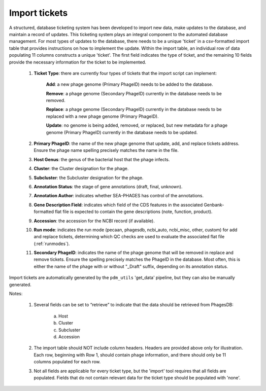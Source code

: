 .. _ticketimport:

Import tickets
==============

A structured, database ticketing system has been developed to import new data, make updates to the database, and maintain a record of updates. This ticketing system plays an integral component to the automated database management. For most types of updates to the database, there needs to be a unique 'ticket' in a csv-formatted import table that provides instructions on how to implement the update. Within the import table, an individual row of data populating 11 columns constructs a unique 'ticket'. The first field indicates the type of ticket, and the remaining 10 fields provide the necessary information for the ticket to be implemented.

    1. **Ticket Type**: there are currently four types of tickets that the import script can implement:

        **Add**: a new phage genome (Primary PhageID) needs to be added to the database.

        **Remove**: a phage genome (Secondary PhageID) currently in the database needs to be removed.

        **Replace**: a phage genome (Secondary PhageID) currently in the database needs to be replaced with a new phage genome (Primary PhageID).

        **Update**: no genome is being added, removed, or replaced, but new metadata for a phage genome (Primary PhageID) currently in the database needs to be updated.

    2. **Primary PhageID**: the name of the new phage genome that update, add, and replace tickets address. Ensure the phage name spelling precisely matches the name in the file.

    3. **Host Genus**: the genus of the bacterial host that the phage infects.

    4. **Cluster**: the Cluster designation for the phage.

    5. **Subcluster**: the Subcluster designation for the phage.

    6. **Annotation Status**: the stage of gene annotations (draft, final, unknown).

    7. **Annotation Author**: indicates whether SEA-PHAGES has control of the annotations.

    8. **Gene Description Field**: indicates which field of the CDS features in the associated Genbank-formatted flat file is expected to contain the gene descriptions (note, function, product).

    9. **Accession**: the accession for the NCBI record (if available).

    10. **Run mode**: indicates the run mode (pecaan, phagesdb, ncbi_auto, ncbi_misc, other, custom) for add and replace tickets, determining which QC checks are used to evaluate the associated flat file (:ref:`runmodes`).

    11. **Secondary PhageID**: indicates the name of the phage genome that will be removed in replace and remove tickets. Ensure the spelling precisely matches the PhageID in the database. Most often, this is either the name of the phage with or without "_Draft" suffix, depending on its annotation status.

Import tickets are automatically generated by the ``pdm_utils`` 'get_data' pipeline, but they can also be manually generated.



Notes:

    1. Several fields can be set to “retrieve” to indicate that the data should be retrieved from PhagesDB:

        a. Host
        b. Cluster
        c. Subcluster
        d. Accession

    2. The import table should NOT include column headers. Headers are provided above only for illustration. Each row, beginning with Row 1, should contain phage information, and there should only be 11 columns populated for each row.

    3. Not all fields are applicable for every ticket type, but the 'import' tool requires that all fields are populated. Fields that do not contain relevant data for the ticket type should be populated with 'none'.
